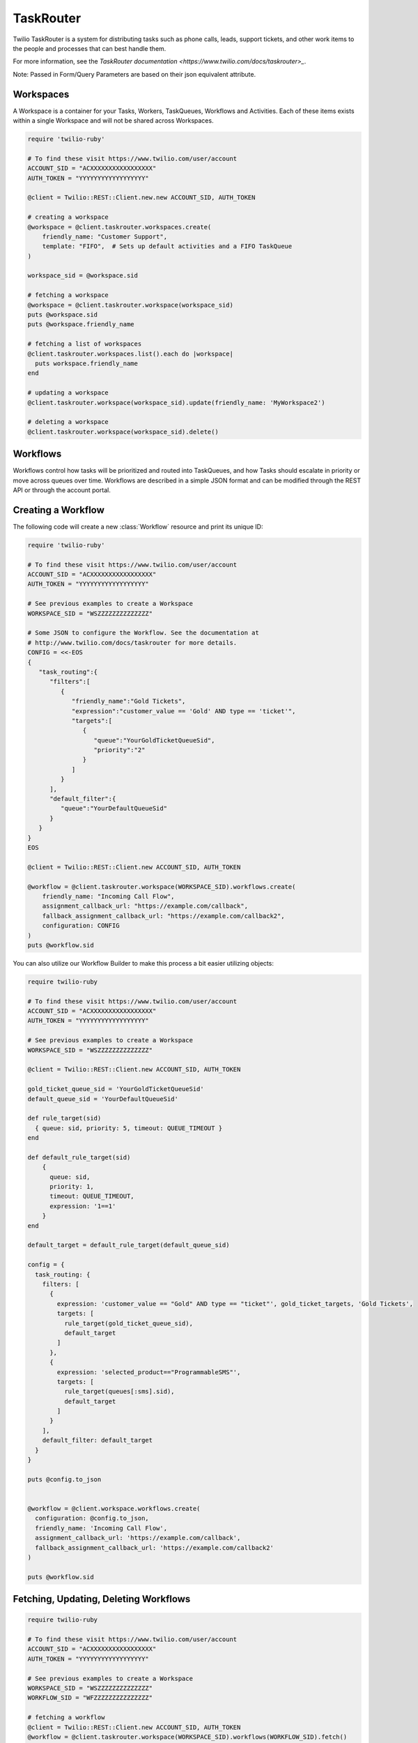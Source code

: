.. module:: twilio.rest.taskrouter

==========
TaskRouter
==========

Twilio TaskRouter is a system for distributing tasks such as phone calls,
leads, support tickets, and other work items to the people and processes that
can best handle them.

For more information, see the `TaskRouter documentation
<https://www.twilio.com/docs/taskrouter>_`.

Note: Passed in Form/Query Parameters are based on their json equivalent attribute.

Workspaces
--------------------

A Workspace is a container for your Tasks, Workers, TaskQueues, Workflows and
Activities. Each of these items exists within a single Workspace and will not
be shared across Workspaces.

.. code-block:: ruby

    require 'twilio-ruby'

    # To find these visit https://www.twilio.com/user/account
    ACCOUNT_SID = "ACXXXXXXXXXXXXXXXXX"
    AUTH_TOKEN = "YYYYYYYYYYYYYYYYYY"

    @client = Twilio::REST::Client.new.new ACCOUNT_SID, AUTH_TOKEN

    # creating a workspace
    @workspace = @client.taskrouter.workspaces.create(
        friendly_name: "Customer Support",
        template: "FIFO",  # Sets up default activities and a FIFO TaskQueue
    )

    workspace_sid = @workspace.sid

    # fetching a workspace
    @workspace = @client.taskrouter.workspace(workspace_sid)
    puts @workspace.sid
    puts @workspace.friendly_name

    # fetching a list of workspaces
    @client.taskrouter.workspaces.list().each do |workspace|
      puts workspace.friendly_name
    end

    # updating a workspace
    @client.taskrouter.workspace(workspace_sid).update(friendly_name: 'MyWorkspace2')

    # deleting a workspace
    @client.taskrouter.workspace(workspace_sid).delete()


Workflows
---------

Workflows control how tasks will be prioritized and routed into TaskQueues, and
how Tasks should escalate in priority or move across queues over time.
Workflows are described in a simple JSON format and can be modified through the
REST API or through the account portal.

Creating a Workflow
--------------------

The following code will create a new :class:`Workflow` resource and print its
unique ID:

.. code-block:: ruby

    require 'twilio-ruby'

    # To find these visit https://www.twilio.com/user/account
    ACCOUNT_SID = "ACXXXXXXXXXXXXXXXXX"
    AUTH_TOKEN = "YYYYYYYYYYYYYYYYYY"

    # See previous examples to create a Workspace
    WORKSPACE_SID = "WSZZZZZZZZZZZZZZ"

    # Some JSON to configure the Workflow. See the documentation at
    # http://www.twilio.com/docs/taskrouter for more details.
    CONFIG = <<-EOS
    {
       "task_routing":{
          "filters":[
             {
                "friendly_name":"Gold Tickets",
                "expression":"customer_value == 'Gold' AND type == 'ticket'",
                "targets":[
                   {
                      "queue":"YourGoldTicketQueueSid",
                      "priority":"2"
                   }
                ]
             }
          ],
          "default_filter":{
             "queue":"YourDefaultQueueSid"
          }
       }
    }
    EOS

    @client = Twilio::REST::Client.new ACCOUNT_SID, AUTH_TOKEN

    @workflow = @client.taskrouter.workspace(WORKSPACE_SID).workflows.create(
        friendly_name: "Incoming Call Flow",
        assignment_callback_url: "https://example.com/callback",
        fallback_assignment_callback_url: "https://example.com/callback2",
        configuration: CONFIG
    )
    puts @workflow.sid

You can also utilize our Workflow Builder to make this process a bit easier utilizing objects:

.. code-block:: ruby

    require twilio-ruby

    # To find these visit https://www.twilio.com/user/account
    ACCOUNT_SID = "ACXXXXXXXXXXXXXXXXX"
    AUTH_TOKEN = "YYYYYYYYYYYYYYYYYY"

    # See previous examples to create a Workspace
    WORKSPACE_SID = "WSZZZZZZZZZZZZZZ"

    @client = Twilio::REST::Client.new ACCOUNT_SID, AUTH_TOKEN

    gold_ticket_queue_sid = 'YourGoldTicketQueueSid'
    default_queue_sid = 'YourDefaultQueueSid'

    def rule_target(sid)
      { queue: sid, priority: 5, timeout: QUEUE_TIMEOUT }
    end

    def default_rule_target(sid)
        {
          queue: sid,
          priority: 1,
          timeout: QUEUE_TIMEOUT,
          expression: '1==1'
        }
    end

    default_target = default_rule_target(default_queue_sid)

    config = {
      task_routing: {
        filters: [
          {
            expression: 'customer_value == "Gold" AND type == "ticket"', gold_ticket_targets, 'Gold Tickets',
            targets: [
              rule_target(gold_ticket_queue_sid),
              default_target
            ]
          },
          {
            expression: 'selected_product=="ProgrammableSMS"',
            targets: [
              rule_target(queues[:sms].sid),
              default_target
            ]
          }
        ],
        default_filter: default_target
      }
    }

    puts @config.to_json


    @workflow = @client.workspace.workflows.create(
      configuration: @config.to_json,
      friendly_name: 'Incoming Call Flow',
      assignment_callback_url: 'https://example.com/callback',
      fallback_assignment_callback_url: 'https://example.com/callback2'
    )

    puts @workflow.sid

Fetching, Updating, Deleting Workflows
--------------------

.. code-block:: ruby

    require twilio-ruby

    # To find these visit https://www.twilio.com/user/account
    ACCOUNT_SID = "ACXXXXXXXXXXXXXXXXX"
    AUTH_TOKEN = "YYYYYYYYYYYYYYYYYY"

    # See previous examples to create a Workspace
    WORKSPACE_SID = "WSZZZZZZZZZZZZZZ"
    WORKFLOW_SID = "WFZZZZZZZZZZZZZZZ"

    # fetching a workflow
    @client = Twilio::REST::Client.new ACCOUNT_SID, AUTH_TOKEN
    @workflow = @client.taskrouter.workspace(WORKSPACE_SID).workflows(WORKFLOW_SID).fetch()

    puts @workflow.sid
    puts @workflow.friendly_name

    # fetching a list of workflows
    @client.taskrouter.workspace(WORKSPACE_SID).workflows.list().each do |workflow|
      puts workflow.friendly_name
    end

    # updating a workflow
    @workflow.update(friendly_name: 'NewWorkflowName')

    # deleting a workflow
    @workflow.delete

Activities
----------

Activities describe the current status of your Workers, which determines
whether they are eligible to receive task assignments. Workers are always set
to a single Activity.

.. code-block:: ruby

    require 'twilio-ruby'

    # To find these visit https://www.twilio.com/user/account
    ACCOUNT_SID = "ACXXXXXXXXXXXXXXXXX"
    AUTH_TOKEN = "YYYYYYYYYYYYYYYYYY"

    # See previous examples to create a Workspace
    WORKSPACE_SID = "WSZZZZZZZZZZZZZZ"

    @client = Twilio::REST::Client.new ACCOUNT_SID, AUTH_TOKEN

    # creating an activity
    @activity = @client.taskrouter.workspaces(WORKSPACE_SID).activities.create(
        friendly_name: "Coffee Break",
        available: false  # Whether workers are available to handle tasks during this activity
    )
    puts @activity.sid

    # fetching a list of activities
    @client.taskrouter.workspaces(WORKSPACE_SID).activities.list().each do |activity|
      puts activity.friendly_name
    end

    # fetching an activity
    ACTIVITY_SID = "WAZZZZZZZZZZZZZZZZZ"
    @activity = @client.taskrouter.workspaces(WORKSPACE_SID).activities(ACTIVITY_SID).fetch()

    # updating an activity
    @activity.update(friendly_name: 'NewFriendlyName')

    # deleting an activity
    @activity.delete

Workers
-------

Workers represent an entity that is able to perform tasks, such as an agent
working in a call center, or a salesperson handling leads.

.. code-block:: ruby

    require 'twilio-ruby'

    # To find these visit https://www.twilio.com/user/account
    ACCOUNT_SID = "ACXXXXXXXXXXXXXXXXX"
    AUTH_TOKEN = "YYYYYYYYYYYYYYYYYY"

    # See previous examples to create a Workspace
    WORKSPACE_SID = "WSZZZZZZZZZZZZZZ"

    @client = Twilio::REST::Client.new ACCOUNT_SID, AUTH_TOKEN

    # creating a worker
    @worker = @client.taskrouter.workspace(WORKSPACE_SID).workers.create(
        friendly_name:"Jamie",
        attributes:'{"phone": "+14155551234", "languages": ["EN", "ES"]}'
    )
    puts @worker.sid

    # fetching a list of workers
    @client.taskrouter.workspace(WORKSPACE_SID).workers.list().each do |worker|
      puts worker.friendly_name
    end

    # fetching a list of workers based on activity
    @client.taskrouter.workspace(WORKSPACE_SID).workers.list(activity_name: 'Offline').each do |worker|
      puts worker.friendly_name + ' is offline'
    end

    # fetching an worker
    WORKER_SID = "WKZZZZZZZZZZZZZZZZZ"
    @worker = @client.taskrouter.workspace.workers(WORKER_SID).fetch()

    # updating an worker
    @worker.update(friendly_name: 'NewFriendlyName')

    # deleting an worker
    @worker.delete


TaskQueues
----------

TaskQueues are the resource you use to categorize Tasks and describe which
Workers are eligible to handle those Tasks. As your Workflows process Tasks,
those Tasks will pass through one or more TaskQueues until the Task is assigned
and accepted by an eligible Worker.

.. code-block:: ruby

    require 'twilio-ruby'

    # To find these visit https://www.twilio.com/user/account
    ACCOUNT_SID = "ACXXXXXXXXXXXXXXXXX"
    AUTH_TOKEN = "YYYYYYYYYYYYYYYYYY"

    # See previous examples to create a Workspace
    WORKSPACE_SID = "WSZZZZZZZZZZZZZZ"

    @client = Twilio::REST::Client.new ACCOUNT_SID, AUTH_TOKEN

    # creating a task_queue
    @taskqueue = @client.taskrouter.workspace(WORKSPACE_SID).task_queues.create(
        friendly_name: "Sales",
        # The Activity to assign workers when a task is reserved for them
        reservation_activity_sid: "WA11111111111",
        # The Activity to assign workers when a task is assigned to them
        assignment_activity_sid: "WA222222222222",
    )
    puts @taskqueue.sid

     # fetching a list of task_queues
    @client.taskrouter.workspace(WORKSPACE_SID).task_queues.list().each do |task_queue|
      puts task_queue.friendly_name
    end

    # fetching an taskqueue
    TASK_QUEUE_SID = "WQZZZZZZZZZZZZZZZZZ"
    @taskqueue = @client.taskrouter.workspace(WORKSPACE_SID).task_queues(TASK_QUEUE_SID).fetch()

    # updating an taskqueue
    @taskqueue.update(friendly_name: 'NewFriendlyName')

    # deleting an taskqueue
    @taskqueue.delete


Tasks
-----

A Task instance resource represents a single item of work waiting to be
processed.

.. code-block:: ruby

    # To find these visit https://www.twilio.com/user/account
    ACCOUNT_SID = "ACXXXXXXXXXXXXXXXXX"
    AUTH_TOKEN = "YYYYYYYYYYYYYYYYYY"

    # See previous examples to create a Workspace
    WORKSPACE_SID = "WSZZZZZZZZZZZZZZ"

    @client = Twilio::REST::Client.new ACCOUNT_SID, AUTH_TOKEN

    # Some JSON containing attributes for this task. User-defined.
    TASK_ATTRIBUTES = <<-EOS
    {
         "type": "call",
         "contact": "+15558675309",
         "customer-value": "gold",
         "task-reason": "support",
         "callSid": "CA42ed11..."
    }
    EOS

    # creating a task
    @task = @client.taskrouter.workspace(WORKSPACE_SID).tasks.create(
        attributes: TASK_ATTRIBUTES,
        assignment_status: 'pending',
    )
    puts @task.sid

    # fetching a list of tasks
    @client.taskrouter.workspace(WORKSPACE_SID).tasks.list().each do |task|
      puts task.sid
    end

    # fetching a list of tasks that are pending
    @client.taskrouter.workspace(WORKSPACE_SID).tasks.list(assignment_status: 'pending').each do |task|
      puts task.sid
    end

    # fetching an task
    TASK_SID = "WTZZZZZZZZZZZZZZZZZ"
    @task = @client.taskrouter.workspace(WORKSPACE_SID).tasks(TASK_SID).fetch()

    # updating an task
    @task.update(friendly_name: 'NewFriendlyName')

    # deleting an task
    @task.delete

Reservations
-----

A Reservation instance resource represents a single matching item of work from a task to a worker.

.. code-block:: ruby

    # To find these visit https://www.twilio.com/user/account
    ACCOUNT_SID = "ACXXXXXXXXXXXXXXXXX"
    AUTH_TOKEN = "YYYYYYYYYYYYYYYYYY"

    # See previous examples to create a Workspace
    WORKSPACE_SID = "WSZZZZZZZZZZZZZZ"

    @client = Twilio::REST::Client.new ACCOUNT_SID, AUTH_TOKEN

    # fetching an task
    TASK_SID = "WTZZZZZZZZZZZZZZZZZ"
    @task = @client.taskrouter.workspace(WORKSPACE_SID).tasks(TASK_SID).fetch()

    # fetching reservations for said task
    @task.reservations.list().each do |reservation|
        puts reservation.sid
    end

Statistics
-----

A Statistics resource represents the statistics over a time period for a particular resource

.. code-block:: ruby

    # To find these visit https://www.twilio.com/user/account
    ACCOUNT_SID = "ACXXXXXXXXXXXXXXXXX"
    AUTH_TOKEN = "YYYYYYYYYYYYYYYYYY"

    # See previous examples to create a Workspace
    WORKSPACE_SID = "WSZZZZZZZZZZZZZZ"

    @client = Twilio::REST::Client.new ACCOUNT_SID, AUTH_TOKEN

    # fetching statistics based on the last 4 hours
    @workspace_stats = @client.taskrouter.workspace(WORKSPACE_SID).statistics(minutes: '240')
    @cumulative = @workspace_stats.cumulative
    puts 'Avg Task Acceptance Time: ' + @cumulative['avg_task_acceptance_time'].to_s \
         + ' with ' + @cumulative['tasks_created'].to_s + ' tasks created'

Events
-----

A Event represents an internal TaskRouter event that occurred and has been logged.
You can query based on time the event occurred, a certain resource or combination.

.. code-block:: ruby

    # To find these visit https://www.twilio.com/user/account
    ACCOUNT_SID = "ACXXXXXXXXXXXXXXXXX"
    AUTH_TOKEN = "YYYYYYYYYYYYYYYYYY"

    # See previous examples to create a Workspace
    WORKSPACE_SID = "WSZZZZZZZZZZZZZZ"

    @client = Twilio::REST::Client.new ACCOUNT_SID, AUTH_TOKEN

    # fetching events for a workspace for the last 15 minutes
    @events = @client.taskrouter.workspace.events.list(minutes: '15')
    @events.each do |event|
      puts event.event_type + ' at ' + event.event_date
    end
